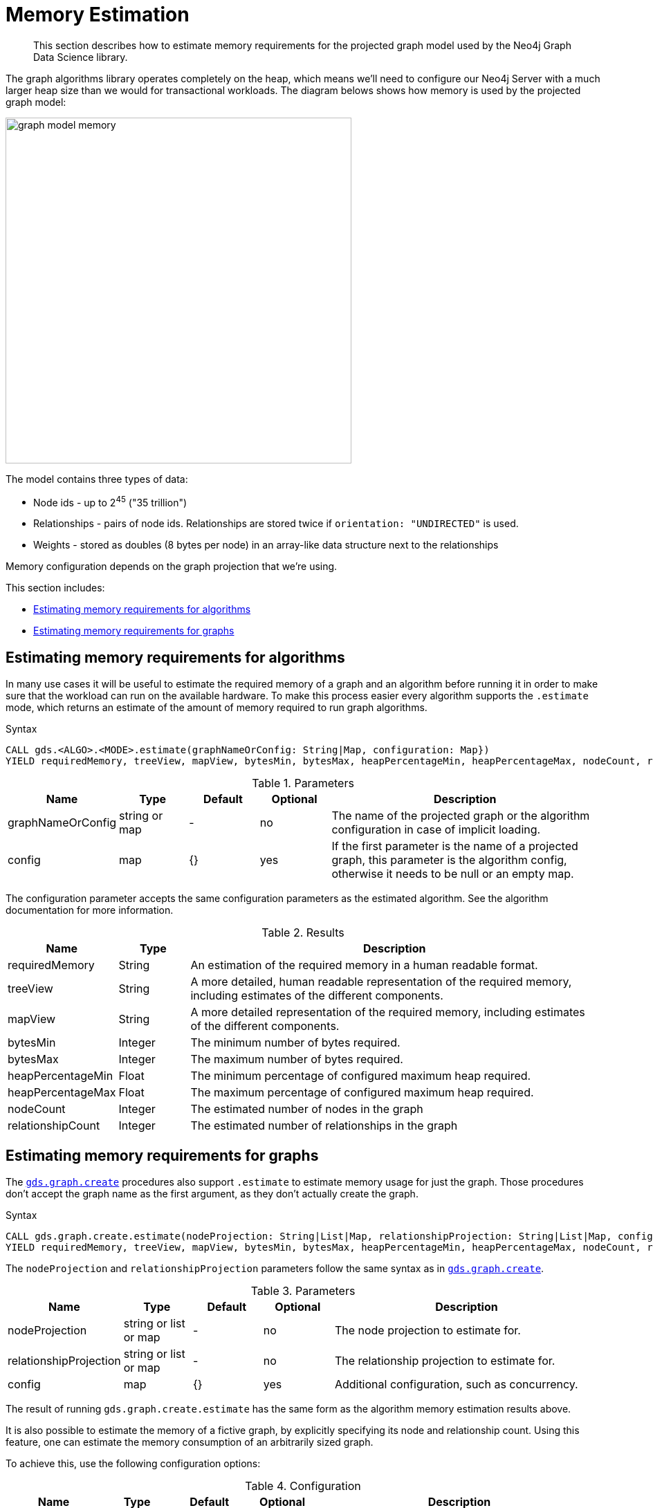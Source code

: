 [[memory-estimation]]
= Memory Estimation

[abstract]
--
This section describes how to estimate memory requirements for the projected graph model used by the Neo4j Graph Data Science library.
--

The graph algorithms library operates completely on the heap, which means we'll need to configure our Neo4j Server with a much larger heap size than we would for transactional workloads.
The diagram belows shows how memory is used by the projected graph model:

image::graph-model-memory.png[width=500]

The model contains three types of data:

* Node ids - up to 2^45^ ("35 trillion")
* Relationships - pairs of node ids. Relationships are stored twice if `orientation: "UNDIRECTED"` is used.
* Weights - stored as doubles (8 bytes per node) in an array-like data structure next to the relationships

Memory configuration depends on the graph projection that we're using.

This section includes:

* <<estimate-procedure-algo>>
* <<estimate-procedure-graph>>

[[estimate-procedure-algo]]
== Estimating memory requirements for algorithms

In many use cases it will be useful to estimate the required memory of a graph and an algorithm before running it in order to make sure that the workload can run on the available hardware.
To make this process easier every algorithm supports the `.estimate` mode, which returns an estimate of the amount of memory required to run graph algorithms.

.Syntax
[source, cypher]
----
CALL gds.<ALGO>.<MODE>.estimate(graphNameOrConfig: String|Map, configuration: Map})
YIELD requiredMemory, treeView, mapView, bytesMin, bytesMax, heapPercentageMin, heapPercentageMax, nodeCount, relationshipCount
----

.Parameters
[opts="header",cols="1,1,1,1,4"]
|===
| Name              | Type          | Default   | Optional  | Description
| graphNameOrConfig | string or map | -         | no        | The name of the projected graph or the algorithm configuration in case of implicit loading.
| config            | map           | {}        | yes       | If the first parameter is the name of a projected graph, this parameter is the algorithm config, otherwise it needs to be null or an empty map.
|===

The configuration parameter accepts the same configuration parameters as the estimated algorithm.
See the algorithm documentation for more information.

.Results
[opts="header",cols="1,1,6"]
|===
| Name                  | Type      | Description
| requiredMemory        | String    | An estimation of the required memory in a human readable format.
| treeView              | String    | A more detailed, human readable representation of the required memory, including estimates of the different components.
| mapView               | String    | A more detailed representation of the required memory, including estimates of the different components.
| bytesMin              | Integer   | The minimum number of bytes required.
| bytesMax              | Integer   | The maximum number of bytes required.
| heapPercentageMin     | Float     | The minimum percentage of configured maximum heap required.
| heapPercentageMax     | Float     | The maximum percentage of configured maximum heap required.
| nodeCount             | Integer   | The estimated number of nodes in the graph
| relationshipCount     | Integer   | The estimated number of relationships in the graph
|===

[[estimate-procedure-graph]]
== Estimating memory requirements for graphs

The <<catalog-graph-create, `gds.graph.create`>> procedures also support `.estimate` to estimate memory usage for just the graph.
Those procedures don't accept the graph name as the first argument, as they don't actually create the graph.

.Syntax
[source, cypher]
----
CALL gds.graph.create.estimate(nodeProjection: String|List|Map, relationshipProjection: String|List|Map, configuration: Map})
YIELD requiredMemory, treeView, mapView, bytesMin, bytesMax, heapPercentageMin, heapPercentageMax, nodeCount, relationshipCount
----

The `nodeProjection` and `relationshipProjection` parameters follow the same syntax as in <<catalog-graph-create, `gds.graph.create`>>.

.Parameters
[opts="header",cols="1,1,1,1,4"]
|===
| Name                   | Type                  | Default   | Optional  | Description
| nodeProjection         | string or list or map | -         | no        | The node projection to estimate for.
| relationshipProjection | string or list or map | -         | no        | The relationship projection to estimate for.
| config                 | map                   | {}        | yes       | Additional configuration, such as concurrency.
|===

The result of running `gds.graph.create.estimate` has the same form as the algorithm memory estimation results above.

It is also possible to estimate the memory of a fictive graph, by explicitly specifying its node and relationship count.
Using this feature, one can estimate the memory consumption of an arbitrarily sized graph.

To achieve this, use the following configuration options:

.Configuration
[opts="header",cols="1,1,1,1,4"]
|===
| Name              | Type      | Default           | Optional  | Description
| nodeCount         | int       | 0                 | yes       | The number of nodes in a fictive graph.
| relationshipCount | int       | 0                 | yes       | The number of relationships in a fictive graph.
|===

When estimating a fictive graph, syntactically valid `nodeProjection` and `relationshipProjection` must be specified.
However, it is recommended to specify `'*'` for both in the fictive graph case as this does not interfere with the specified values above.

The query below is an example of estimating a fictive graph with 100 nodes and 1000 relationships.

.Example
[source, cypher]
----
CALL gds.graph.create.estimate('*', '*', {
  nodeCount: 100,
  relationshipCount: 1000,
  nodeProperties: 'foo',
  relationshipProperties: 'bar'
})
YIELD requiredMemory, treeView, mapView, bytesMin, bytesMax, nodeCount, relationshipCount
----

.Results
[opts="header",cols="2,1,1,1,1"]
|===
| requiredMemory          | bytesMin | bytesMax | nodeCount | relationshipCount
| "[561 KiB ... 564 KiB]" | 574712   | 577896   | 100       | 1000
|===

The <<cypher-projection, `gds.graph.create.cypher`>> procedure has to execute both, the `nodeQuery` and `relationshipQuery`, in order to count the number of nodes and relationships of the graph.

.Syntax
[source, cypher]
----
CALL gds.graph.create.cypher.estimate(nodeQuery: String, relationshipQuery: String, configuration: Map})
YIELD requiredMemory, treeView, mapView, bytesMin, bytesMax, heapPercentageMin, heapPercentageMax, nodeCount, relationshipCount
----

.Parameters
[opts="header",cols="1,1,1,1,4"]
|===
| Name              | Type   | Default   | Optional  | Description
| nodeQuery         | string | -         | no        | The node query to estimate for.
| relationshipQuery | string | -         | no        | The relationship query to estimate for.
| config            | map    | {}        | yes       | Additional configuration, such as concurrency.
|===
